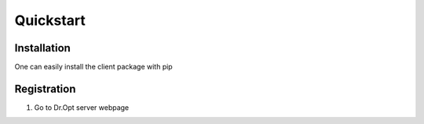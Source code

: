 .. _quickstart:

Quickstart
==========

Installation
------------

One can easily install the client package with pip

.. code:: shell
   pip install dropt-cli


Registration
------------
1. Go to Dr.Opt server webpage
